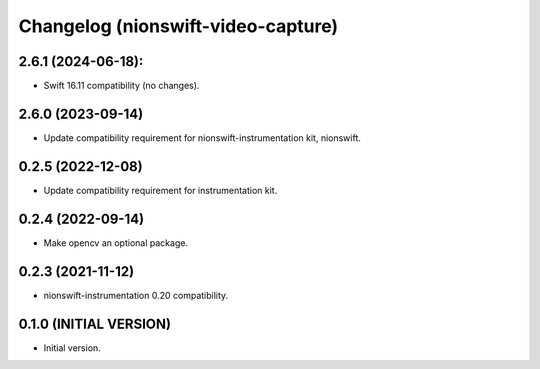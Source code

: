 Changelog (nionswift-video-capture)
===================================

2.6.1 (2024-06-18):
-------------------
- Swift 16.11 compatibility (no changes).

2.6.0 (2023-09-14)
------------------
- Update compatibility requirement for nionswift-instrumentation kit, nionswift.

0.2.5 (2022-12-08)
------------------
- Update compatibility requirement for instrumentation kit.

0.2.4 (2022-09-14)
------------------
- Make opencv an optional package.

0.2.3 (2021-11-12)
------------------
- nionswift-instrumentation 0.20 compatibility.

0.1.0 (INITIAL VERSION)
-----------------------
- Initial version.

